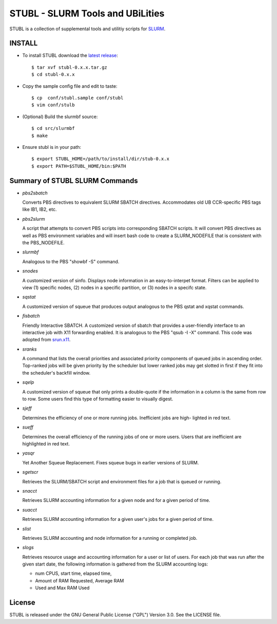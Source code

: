 =============================================================================
STUBL - SLURM Tools and UBiLities
=============================================================================

STUBL is a collection of supplemental tools and utilitiy scripts for `SLURM
<http://slurm.schedmd.com/>`_. 

-----------
INSTALL
-----------

- To install STUBL download the `latest release <https://github.com/ubccr/stubl/releases>`_::

  $ tar xvf stubl-0.x.x.tar.gz
  $ cd stubl-0.x.x

- Copy the sample config file and edit to taste::

  $ cp  conf/stubl.sample conf/stubl
  $ vim conf/stulb

- (Optional) Build the slurmbf source::

  $ cd src/slurmbf
  $ make

- Ensure stubl is in your path::

  $ export STUBL_HOME=/path/to/install/dir/stub-0.x.x
  $ export PATH=$STUBL_HOME/bin:$PATH

----------------------------------
Summary of STUBL SLURM Commands
----------------------------------

- *pbs2sbatch*

  Converts PBS directives to equivalent SLURM SBATCH directives. Accommodates
  old UB CCR-specific PBS tags like IB1, IB2, etc.

- *pbs2slurm*

  A script that attempts to convert PBS scripts into corresponding SBATCH
  scripts.  It will convert PBS directives as well as PBS environment variables
  and will insert bash code to create a SLURM_NODEFILE that is consistent with
  the PBS_NODEFILE.

- *slurmbf*

  Analogous to the PBS \"showbf -S\" command. 

- *snodes*

  A customized version of sinfo. Displays node information in an
  easy-to-interpet format. Filters can be applied to view (1) specific nodes,
  (2) nodes in a specific partition, or (3) nodes in a specifc state.

- *sqstat*

  A customized version of squeue that produces output analogous to the PBS
  qstat and xqstat commands.

- *fisbatch*

  Friendly Interactive SBATCH. A customized version of sbatch that provides a
  user-friendly interface to an interactive job with X11 forwarding enabled. It
  is analogous to the PBS "qsub -I -X" command. This code was adopted from
  `srun.x11 <https://github.com/jbornschein/srun.x11>`_.

- *sranks*

  A command that lists the overall priorities and associated priority
  components of queued jobs in ascending order. Top-ranked jobs will be given
  priority by the scheduler but lower ranked jobs may get slotted in first if
  they fit into the scheduler's backfill window.

- *sqelp*

  A customized version of squeue that only prints a double-quote if the
  information in a column is the same from row to row. Some users find this
  type of formatting easier to visually digest.

- *sjeff*

  Determines the efficiency of one or more running jobs. Inefficient jobs are
  high- lighted in red text.

- *sueff*

  Determines the overall efficiency of the running jobs of one or more users.
  Users that are inefficient are highlighted in red text.

- *yasqr*

  Yet Another Squeue Replacement. Fixes squeue bugs in earlier versions of
  SLURM.

- *sgetscr*

  Retrieves the SLURM/SBATCH script and environment files for a job that is
  queued or running.

- *snacct*

  Retrieves SLURM accounting information for  a given node and for a given
  period of time.

- *suacct*

  Retrieves SLURM accounting information for a given user's jobs for a given
  period of time.

- *slist*

  Retrieves SLURM accounting and node information for a running or completed
  job.

- *slogs*

  Retrieves resource usage and accounting information for a user or list of
  users.  For each job that was run after the given start date, the following
  information is gathered from the SLURM accounting logs:  

  - num CPUS, start time, elapsed time, 
  - Amount of RAM Requested, Average RAM 
  - Used and Max RAM Used

----------
License
----------

STUBL is released under the GNU General Public License ("GPL") Version 3.0.
See the LICENSE file.
